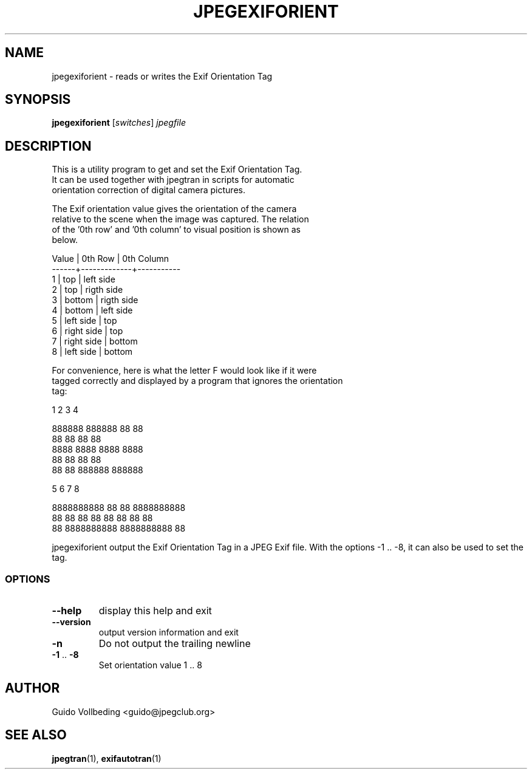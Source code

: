 .\" DO NOT MODIFY THIS FILE!  It was generated by help2man 1.35.
.TH JPEGEXIFORIENT "1" "February 2005" "jpegexiforient" "User Commands"
.SH NAME
jpegexiforient \- reads or writes the Exif Orientation Tag
.SH SYNOPSIS
.B jpegexiforient
[\fIswitches\fR] \fIjpegfile\fR
.SH DESCRIPTION

 This is a utility program to get and set the Exif Orientation Tag.
 It can be used together with jpegtran in scripts for automatic
 orientation correction of digital camera pictures.

 The Exif orientation value gives the orientation of the camera
 relative to the scene when the image was captured.  The relation
 of the '0th row' and '0th column' to visual position is shown as
 below.

 Value | 0th Row     | 0th Column
 ------+-------------+-----------
   1   | top         | left side
   2   | top         | rigth side
   3   | bottom      | rigth side
   4   | bottom      | left side
   5   | left side   | top
   6   | right side  | top
   7   | right side  | bottom
   8   | left side   | bottom

 For convenience, here is what the letter F would look like if it were
 tagged correctly and displayed by a program that ignores the orientation
 tag:

   1        2       3      4     

 888888  888888      88  88      
 88          88      88  88      
 8888      8888    8888  8888    
 88          88      88  88
 88          88  888888  888888

     5            6           7          8
                                                
 8888888888  88                  88  8888888888
 88  88      88  88          88  88      88  88
 88          8888888888  8888888888          88
 
jpegexiforient output the Exif Orientation Tag in a JPEG Exif file.
With the options -1 .. -8, it can also be used to set the tag.

.SS "OPTIONS"
.TP
\fB\-\-help\fR
display this help and exit
.TP
\fB\-\-version\fR
output version information and exit
.TP
\fB\-n\fR
Do not output the trailing newline
.TP
\fB\-1\fR .. \fB\-8\fR
Set orientation value 1 .. 8
.SH "AUTHOR"
 Guido Vollbeding <guido@jpegclub.org>
.SH "SEE ALSO"
.BR jpegtran (1),
.BR exifautotran (1)

